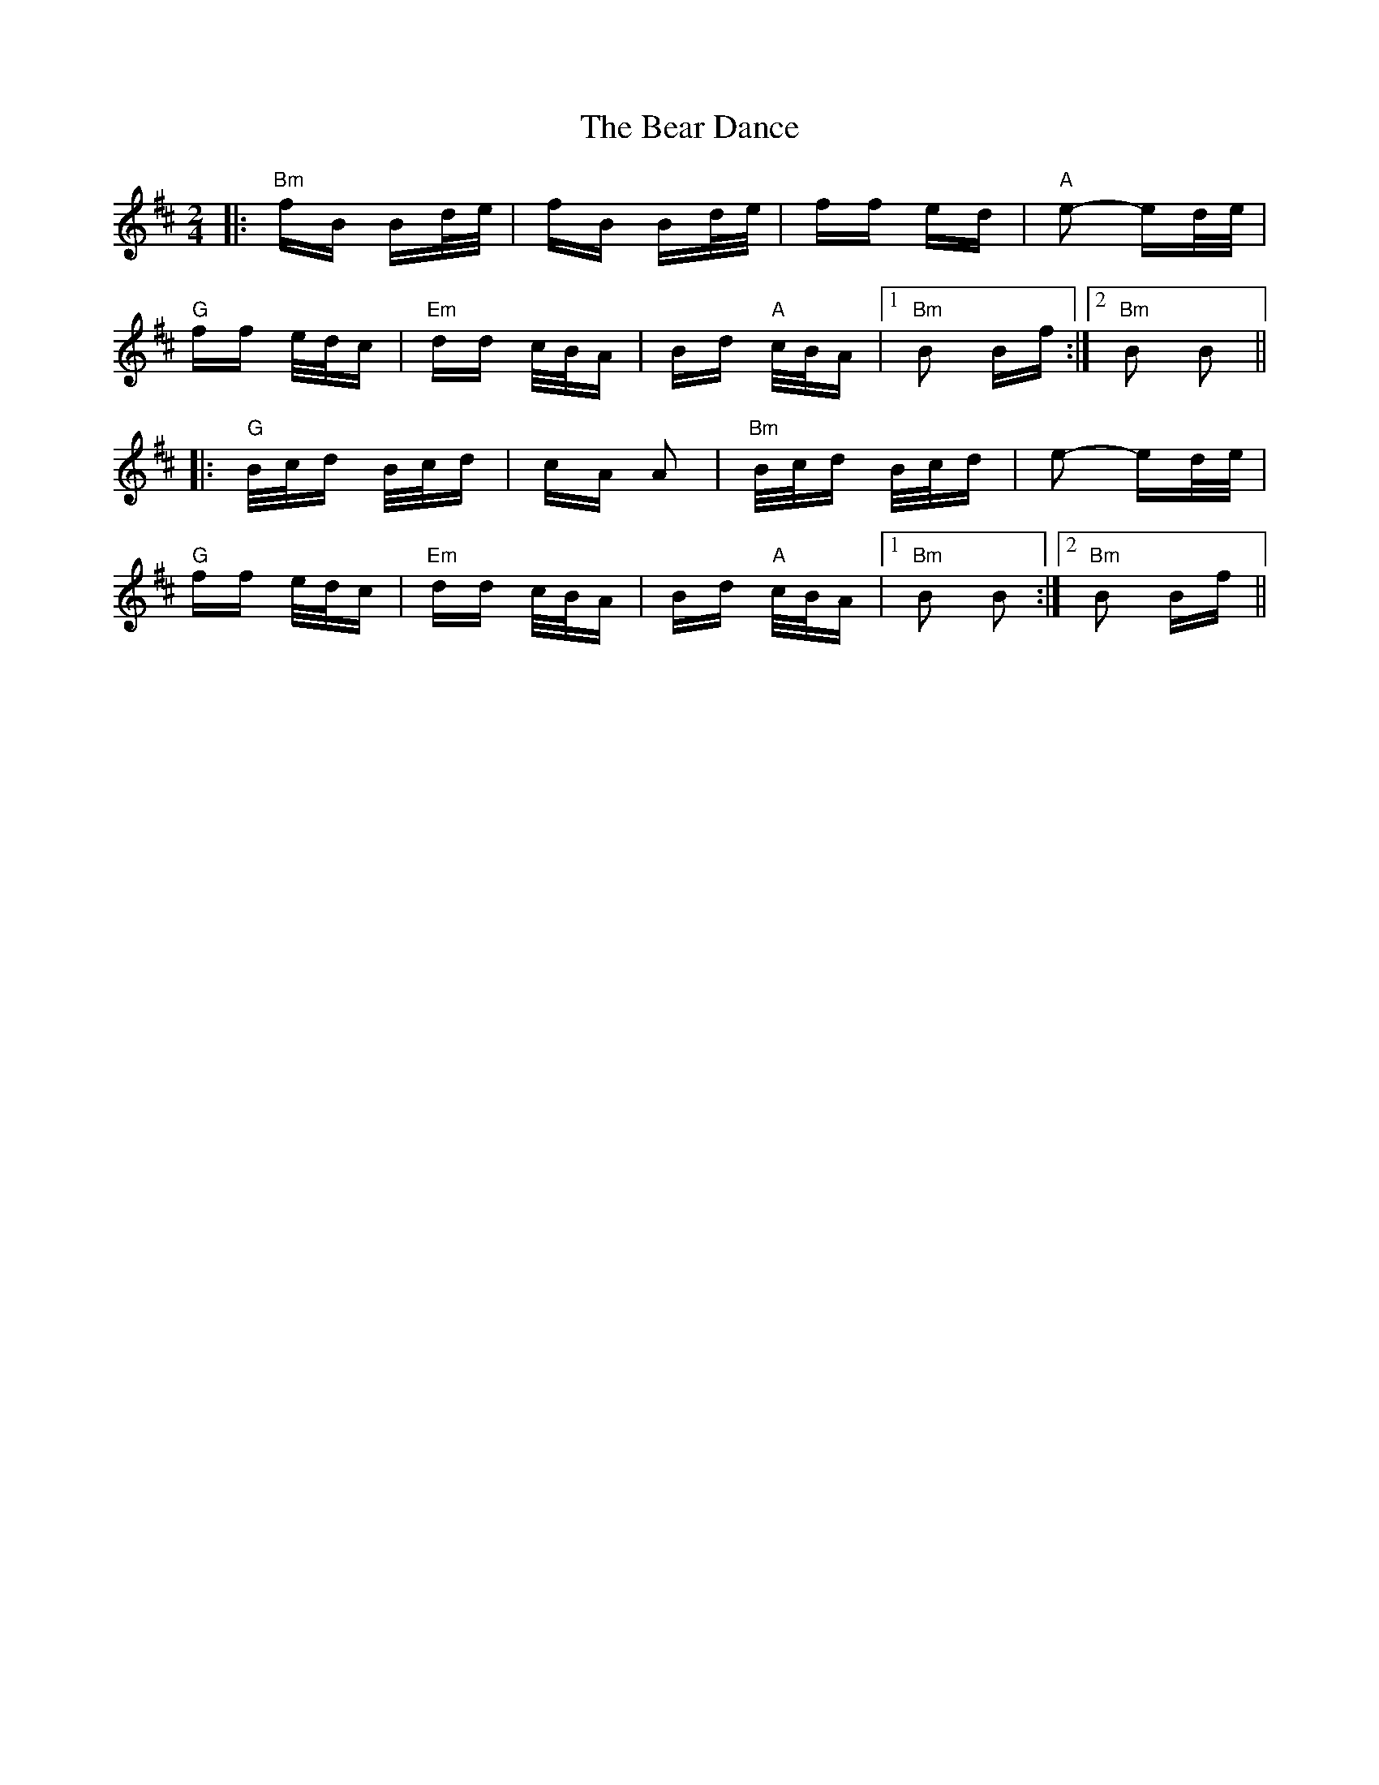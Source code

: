 X: 3087
T: Bear Dance, The
R: polka
M: 2/4
K: Bminor
|:"Bm"fB Bd/e/|fB Bd/e/|ff ed|"A"e2- ed/e/|
"G"ff e/d/c|"Em"dd c/B/A|Bd "A"c/B/A|1 "Bm"B2 Bf:|2 "Bm"B2 B2||
|:"G"B/c/d B/c/d|cA A2|"Bm"B/c/d B/c/d|e2- ed/e/|
"G"ff e/d/c|"Em"dd c/B/A|Bd "A"c/B/A|1 "Bm"B2 B2:|2 "Bm"B2 Bf||

